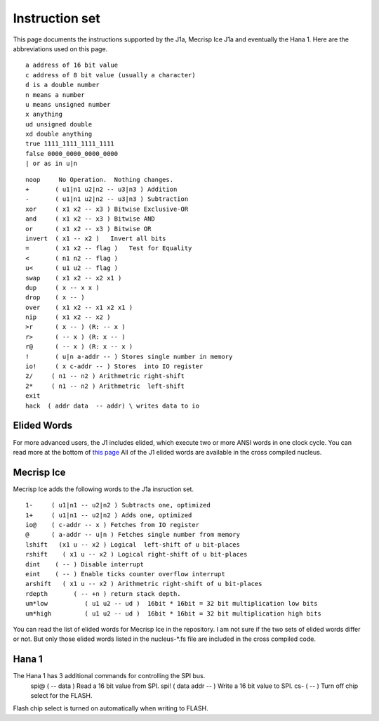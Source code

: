 Instruction set
==============

This page documents the instructions supported by the J1a, Mecrisp Ice J1a and eventually the Hana 1. 
Here are the abbreviations used on this page. 

::

   a address of 16 bit value
   c address of 8 bit value (usually a character)
   d is a double number
   n means a number
   u means unsigned number
   x anything
   ud unsigned double
   xd double anything
   true 1111_1111_1111_1111
   false 0000_0000_0000_0000
   | or as in u|n

::

 noop     No Operation.  Nothing changes.
 +       ( u1|n1 u2|n2 -- u3|n3 ) Addition
 -       ( u1|n1 u2|n2 -- u3|n3 ) Subtraction
 xor     ( x1 x2 -- x3 ) Bitwise Exclusive-OR
 and     ( x1 x2 -- x3 ) Bitwise AND
 or      ( x1 x2 -- x3 ) Bitwise OR
 invert  ( x1 -- x2 )   Invert all bits
 =       ( x1 x2 -- flag )   Test for Equality
 <       ( n1 n2 -- flag )
 u<      ( u1 u2 -- flag )
 swap    ( x1 x2 -- x2 x1 )
 dup     ( x -- x x )
 drop    ( x -- )
 over    ( x1 x2 -- x1 x2 x1 )
 nip     ( x1 x2 -- x2 )
 >r      ( x -- ) (R: -- x )
 r>      ( -- x ) (R: x -- )
 r@      ( -- x ) (R: x -- x )
 !       ( u|n a-addr -- ) Stores single number in memory
 io!     ( x c-addr -- ) Stores  into IO register
 2/     ( n1 -- n2 ) Arithmetric right-shift
 2*     ( n1 -- n2 ) Arithmetric  left-shift
 exit
 hack  ( addr data  -- addr) \ writes data to io

Elided Words
------------

For more advanced users, the J1 includes elided, which execute two or more ANSI words in one clock cycle. 
You can read more at the bottom of `this page <https://github.com/jamesbowman/swapforth/blob/master/j1a/basewords.fs>`_
All of the J1 elided words are available in the cross compiled nucleus. 

Mecrisp Ice 
-----------

Mecrisp Ice adds the following words to the J1a insruction set. 


::

  1-     ( u1|n1 -- u2|n2 ) Subtracts one, optimized         
  1+     ( u1|n1 -- u2|n2 ) Adds one, optimized    
  io@    ( c-addr -- x ) Fetches from IO register    
  @      ( a-addr -- u|n ) Fetches single number from memory
  lshift   (x1 u -- x2 ) Logical  left-shift of u bit-places
  rshift    ( x1 u -- x2 ) Logical right-shift of u bit-places
  dint    ( -- ) Disable interrupt
  eint    ( -- ) Enable ticks counter overflow interrupt
  arshift   ( x1 u -- x2 ) Arithmetric right-shift of u bit-places
  rdepth       ( -- +n ) return stack depth.    
  um*low          ( u1 u2 -- ud )  16bit * 16bit = 32 bit multiplication low bits
  um*high         ( u1 u2 -- ud )  16bit * 16bit = 32 bit multiplication high bits
 
You can read the list of elided words for Mecrisp Ice in the repository.  
I am not sure if the two sets of elided words differ or not.           
But only those elided words listed in the nucleus-\*.fs file are included in the cross compiled code. 

Hana 1
------
          
The Hana 1 has 3 additional commands for controlling the SPI bus.  
  spi@   ( -- data )   Read a 16 bit value from SPI.    
  spi!  ( data addr -- )  Write a 16 bit value to SPI.       
  cs-   ( -- )  Turn off chip select for the FLASH. 

Flash chip select is turned on automatically when writing to FLASH. 
       
